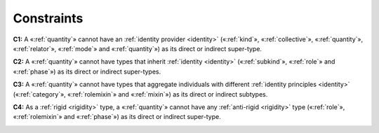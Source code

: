 Constraints
-----------

.. _quantity-constraints-c1:

**C1:** A «:ref:`quantity`» cannot have an :ref:`identity provider <identity>` («:ref:`kind`», «:ref:`collective`», «:ref:`quantity`», «:ref:`relator`», «:ref:`mode`» and «:ref:`quantity`») as its direct or indirect super-type.

.. container:: figure

   |Quantity forbidden 1|


.. _quantity-constraints-c2:

**C2:** A «:ref:`quantity`» cannot have types that inherit :ref:`identity <identity>` («:ref:`subkind`», «:ref:`role`» and «:ref:`phase`») as its direct or indirect super-types.

.. container:: figure

   |Quantity forbidden 2|


.. _quantity-constraints-c3:

**C3:** A «:ref:`quantity`» cannot have types that aggregate individuals with different :ref:`identity principles <identity>` («:ref:`category`», «:ref:`rolemixin`» and «:ref:`mixin`») as its direct or indirect subtypes.

.. container:: figure

   |Quantity forbidden 3|


.. _quantity-constraints-c4:

**C4:** As a :ref:`rigid <rigidity>` type, a «:ref:`quantity`» cannot have any :ref:`anti-rigid <rigidity>` type («:ref:`role`», «:ref:`rolemixin`» and «:ref:`phase`») as its direct or indirect super-type.

.. container:: figure

   |Quantity forbidden 4|


.. |Quantity forbidden 1| image:: _images/ontouml_quantity-forbidden-1.png
.. |Quantity forbidden 2| image:: _images/ontouml_quantity-forbidden-2.png
.. |Quantity forbidden 3| image:: _images/ontouml_quantity-forbidden-4.png
.. |Quantity forbidden 4| image:: _images/ontouml_quantity-forbidden-3.png
